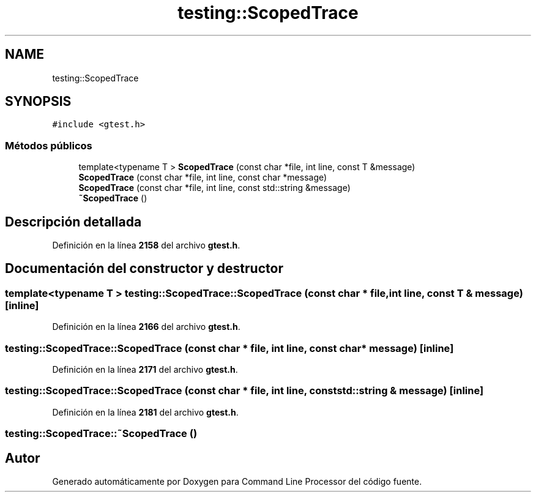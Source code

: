 .TH "testing::ScopedTrace" 3 "Viernes, 5 de Noviembre de 2021" "Version 0.2.3" "Command Line Processor" \" -*- nroff -*-
.ad l
.nh
.SH NAME
testing::ScopedTrace
.SH SYNOPSIS
.br
.PP
.PP
\fC#include <gtest\&.h>\fP
.SS "Métodos públicos"

.in +1c
.ti -1c
.RI "template<typename T > \fBScopedTrace\fP (const char *file, int line, const T &message)"
.br
.ti -1c
.RI "\fBScopedTrace\fP (const char *file, int line, const char *message)"
.br
.ti -1c
.RI "\fBScopedTrace\fP (const char *file, int line, const std::string &message)"
.br
.ti -1c
.RI "\fB~ScopedTrace\fP ()"
.br
.in -1c
.SH "Descripción detallada"
.PP 
Definición en la línea \fB2158\fP del archivo \fBgtest\&.h\fP\&.
.SH "Documentación del constructor y destructor"
.PP 
.SS "template<typename T > testing::ScopedTrace::ScopedTrace (const char * file, int line, const T & message)\fC [inline]\fP"

.PP
Definición en la línea \fB2166\fP del archivo \fBgtest\&.h\fP\&.
.SS "testing::ScopedTrace::ScopedTrace (const char * file, int line, const char * message)\fC [inline]\fP"

.PP
Definición en la línea \fB2171\fP del archivo \fBgtest\&.h\fP\&.
.SS "testing::ScopedTrace::ScopedTrace (const char * file, int line, const std::string & message)\fC [inline]\fP"

.PP
Definición en la línea \fB2181\fP del archivo \fBgtest\&.h\fP\&.
.SS "testing::ScopedTrace::~ScopedTrace ()"


.SH "Autor"
.PP 
Generado automáticamente por Doxygen para Command Line Processor del código fuente\&.
